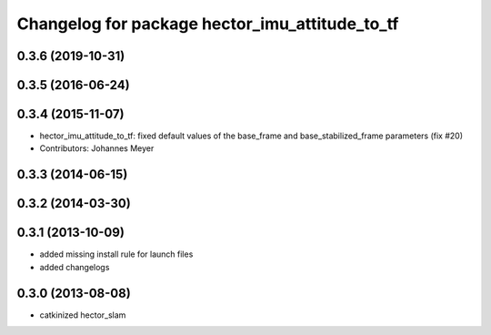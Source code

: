 ^^^^^^^^^^^^^^^^^^^^^^^^^^^^^^^^^^^^^^^^^^^^^^^
Changelog for package hector_imu_attitude_to_tf
^^^^^^^^^^^^^^^^^^^^^^^^^^^^^^^^^^^^^^^^^^^^^^^

0.3.6 (2019-10-31)
------------------

0.3.5 (2016-06-24)
------------------

0.3.4 (2015-11-07)
------------------
* hector_imu_attitude_to_tf: fixed default values of the base_frame and base_stabilized_frame parameters (fix #20)
* Contributors: Johannes Meyer

0.3.3 (2014-06-15)
------------------

0.3.2 (2014-03-30)
------------------

0.3.1 (2013-10-09)
------------------
* added missing install rule for launch files
* added changelogs

0.3.0 (2013-08-08)
------------------
* catkinized hector_slam
